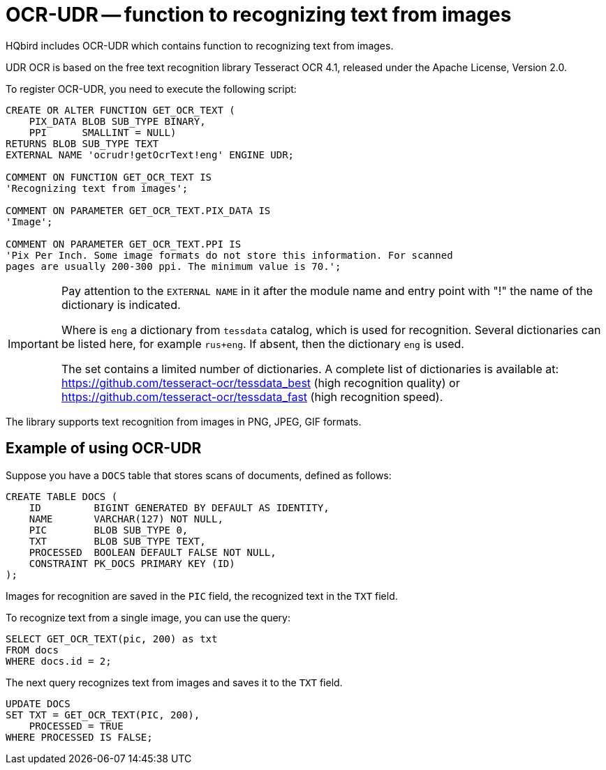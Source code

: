 [[hqbird-ocr-udr]]
= OCR-UDR -- function to recognizing text from images

HQbird includes OCR-UDR which contains function to recognizing text from images.

UDR OCR is based on the free text recognition library Tesseract OCR 4.1, released under the Apache License, Version 2.0.

To register OCR-UDR, you need to execute the following script:

[source,sql]
----
CREATE OR ALTER FUNCTION GET_OCR_TEXT (
    PIX_DATA BLOB SUB_TYPE BINARY,
    PPI      SMALLINT = NULL)
RETURNS BLOB SUB_TYPE TEXT
EXTERNAL NAME 'ocrudr!getOcrText!eng' ENGINE UDR;

COMMENT ON FUNCTION GET_OCR_TEXT IS
'Recognizing text from images';

COMMENT ON PARAMETER GET_OCR_TEXT.PIX_DATA IS
'Image';

COMMENT ON PARAMETER GET_OCR_TEXT.PPI IS
'Pix Per Inch. Some image formats do not store this information. For scanned
pages are usually 200-300 ppi. The minimum value is 70.';
----

[IMPORTANT]
====
Pay attention to the `EXTERNAL NAME` in it after the module name and entry point with "!" the name of the dictionary is indicated.

Where is `eng` a dictionary from `tessdata` catalog, which is used for recognition.
Several dictionaries can be listed here, for example `rus+eng`. If absent, then the dictionary `eng` is used.

The set contains a limited number of dictionaries.
A complete list of dictionaries is available at: https://github.com/tesseract-ocr/tessdata_best[] (high recognition quality)
or https://github.com/tesseract-ocr/tessdata_fast[] (high recognition speed).
====

The library supports text recognition from images in PNG, JPEG, GIF formats.

== Example of using OCR-UDR

Suppose you have a `DOCS` table that stores scans of documents, defined as follows:

[source,sql]
----
CREATE TABLE DOCS (
    ID         BIGINT GENERATED BY DEFAULT AS IDENTITY,
    NAME       VARCHAR(127) NOT NULL,
    PIC        BLOB SUB_TYPE 0,
    TXT        BLOB SUB_TYPE TEXT,
    PROCESSED  BOOLEAN DEFAULT FALSE NOT NULL,
    CONSTRAINT PK_DOCS PRIMARY KEY (ID)
);
----

Images for recognition are saved in the `PIC` field, the recognized text in the `TXT` field.

To recognize text from a single image, you can use the query:

[source,sql]
----
SELECT GET_OCR_TEXT(pic, 200) as txt
FROM docs
WHERE docs.id = 2;
----

The next query recognizes text from images and saves it to the `TXT` field.

[source,sql]
----
UPDATE DOCS
SET TXT = GET_OCR_TEXT(PIC, 200),
    PROCESSED = TRUE
WHERE PROCESSED IS FALSE;
----
